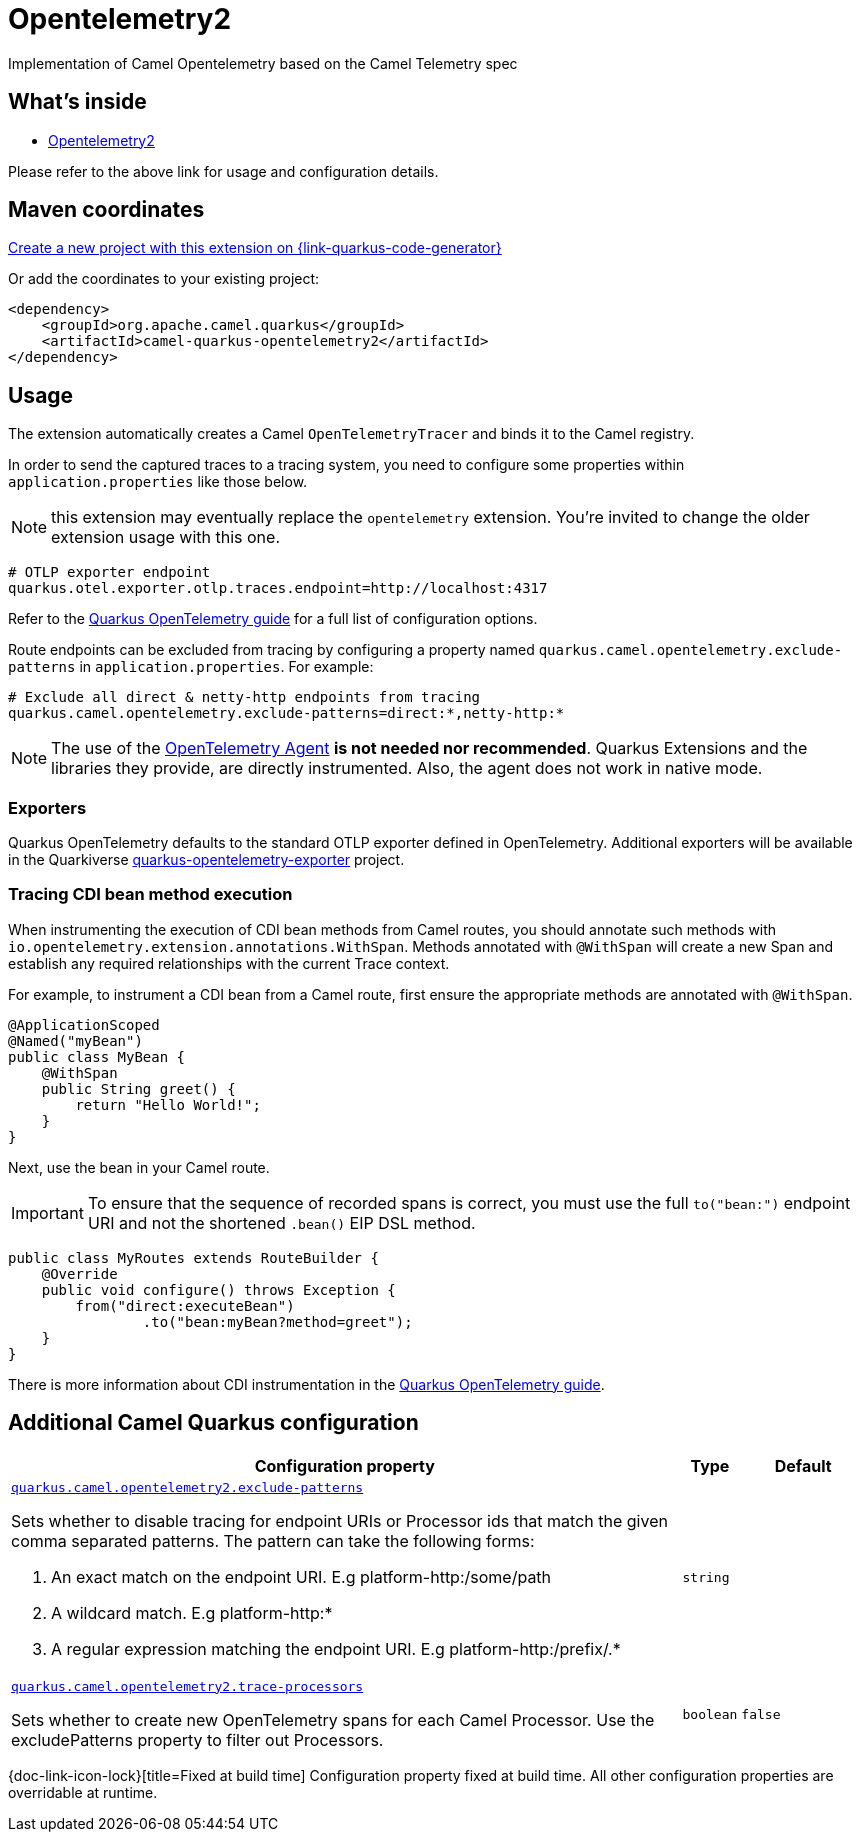 // Do not edit directly!
// This file was generated by camel-quarkus-maven-plugin:update-extension-doc-page
[id="extensions-opentelemetry2"]
= Opentelemetry2
:linkattrs:
:cq-artifact-id: camel-quarkus-opentelemetry2
:cq-native-supported: true
:cq-status: Stable
:cq-status-deprecation: Stable
:cq-description: Implementation of Camel Opentelemetry based on the Camel Telemetry spec
:cq-deprecated: false
:cq-jvm-since: 3.22.0
:cq-native-since: 3.22.0

ifeval::[{doc-show-badges} == true]
[.badges]
[.badge-key]##JVM since##[.badge-supported]##3.22.0## [.badge-key]##Native since##[.badge-supported]##3.22.0##
endif::[]

Implementation of Camel Opentelemetry based on the Camel Telemetry spec

[id="extensions-opentelemetry2-whats-inside"]
== What's inside

* xref:{cq-camel-components}:others:opentelemetry2.adoc[Opentelemetry2]

Please refer to the above link for usage and configuration details.

[id="extensions-opentelemetry2-maven-coordinates"]
== Maven coordinates

https://{link-quarkus-code-generator}/?extension-search=camel-quarkus-opentelemetry2[Create a new project with this extension on {link-quarkus-code-generator}, window="_blank"]

Or add the coordinates to your existing project:

[source,xml]
----
<dependency>
    <groupId>org.apache.camel.quarkus</groupId>
    <artifactId>camel-quarkus-opentelemetry2</artifactId>
</dependency>
----
ifeval::[{doc-show-user-guide-link} == true]
Check the xref:user-guide/index.adoc[User guide] for more information about writing Camel Quarkus applications.
endif::[]

[id="extensions-opentelemetry2-usage"]
== Usage
The extension automatically creates a Camel `OpenTelemetryTracer` and binds it to the Camel registry.

In order to send the captured traces to a tracing system, you need to configure some properties within `application.properties` like those below.

NOTE: this extension may eventually replace the `opentelemetry` extension. You're invited to change the older extension usage with this one.

[source,properties]
----
# OTLP exporter endpoint
quarkus.otel.exporter.otlp.traces.endpoint=http://localhost:4317
----

Refer to the https://quarkus.io/guides/opentelemetry[Quarkus OpenTelemetry guide] for a full list of configuration options.

Route endpoints can be excluded from tracing by configuring a property named `quarkus.camel.opentelemetry.exclude-patterns` in `application.properties`. For example:

[source,properties]
----
# Exclude all direct & netty-http endpoints from tracing
quarkus.camel.opentelemetry.exclude-patterns=direct:*,netty-http:*
----

NOTE: The use of the https://opentelemetry.io/docs/zero-code/java/agent/[OpenTelemetry Agent] *is not needed nor recommended*.
Quarkus Extensions and the libraries they provide, are directly instrumented.
Also, the agent does not work in native mode.

[id="extensions-opentelemetry2-usage-exporters"]
=== Exporters

Quarkus OpenTelemetry defaults to the standard OTLP exporter defined in OpenTelemetry.
Additional exporters will be available in the Quarkiverse https://github.com/quarkiverse/quarkus-opentelemetry-exporter/blob/main/README.md[quarkus-opentelemetry-exporter] project.

[id="extensions-opentelemetry2-usage-tracing-cdi-bean-method-execution"]
=== Tracing CDI bean method execution

When instrumenting the execution of CDI bean methods from Camel routes, you should annotate such methods with `io.opentelemetry.extension.annotations.WithSpan`. Methods annotated with `@WithSpan` will create a new Span and establish any required relationships with the current Trace context.

For example, to instrument a CDI bean from a Camel route, first ensure the appropriate methods are annotated with `@WithSpan`.

[source,java]
----
@ApplicationScoped
@Named("myBean")
public class MyBean {
    @WithSpan
    public String greet() {
        return "Hello World!";
    }
}
----

Next, use the bean in your Camel route.

IMPORTANT: To ensure that the sequence of recorded spans is correct, you must use the full `to("bean:")` endpoint URI and not the shortened `.bean()` EIP DSL method.

[source,java]
----
public class MyRoutes extends RouteBuilder {
    @Override
    public void configure() throws Exception {
        from("direct:executeBean")
                .to("bean:myBean?method=greet");
    }
}
----

There is more information about CDI instrumentation in the https://quarkus.io/guides/opentelemetry#cdi[Quarkus OpenTelemetry guide].


[id="extensions-opentelemetry2-additional-camel-quarkus-configuration"]
== Additional Camel Quarkus configuration

[width="100%",cols="80,5,15",options="header"]
|===
| Configuration property | Type | Default


a| [[quarkus-camel-opentelemetry2-exclude-patterns]]`link:#quarkus-camel-opentelemetry2-exclude-patterns[quarkus.camel.opentelemetry2.exclude-patterns]`

Sets whether to disable tracing for endpoint URIs or Processor ids that match the given comma separated patterns. The
pattern can take the following forms:

1. An exact match on the endpoint URI. E.g platform-http:/some/path

2. A wildcard match. E.g platform-http:++*++

3. A regular expression matching the endpoint URI. E.g platform-http:/prefix/.++*++
| `string`
| 

a| [[quarkus-camel-opentelemetry2-trace-processors]]`link:#quarkus-camel-opentelemetry2-trace-processors[quarkus.camel.opentelemetry2.trace-processors]`

Sets whether to create new OpenTelemetry spans for each Camel Processor. Use the excludePatterns property to filter
out Processors.
| `boolean`
| `false`
|===

[.configuration-legend]
{doc-link-icon-lock}[title=Fixed at build time] Configuration property fixed at build time. All other configuration properties are overridable at runtime.

